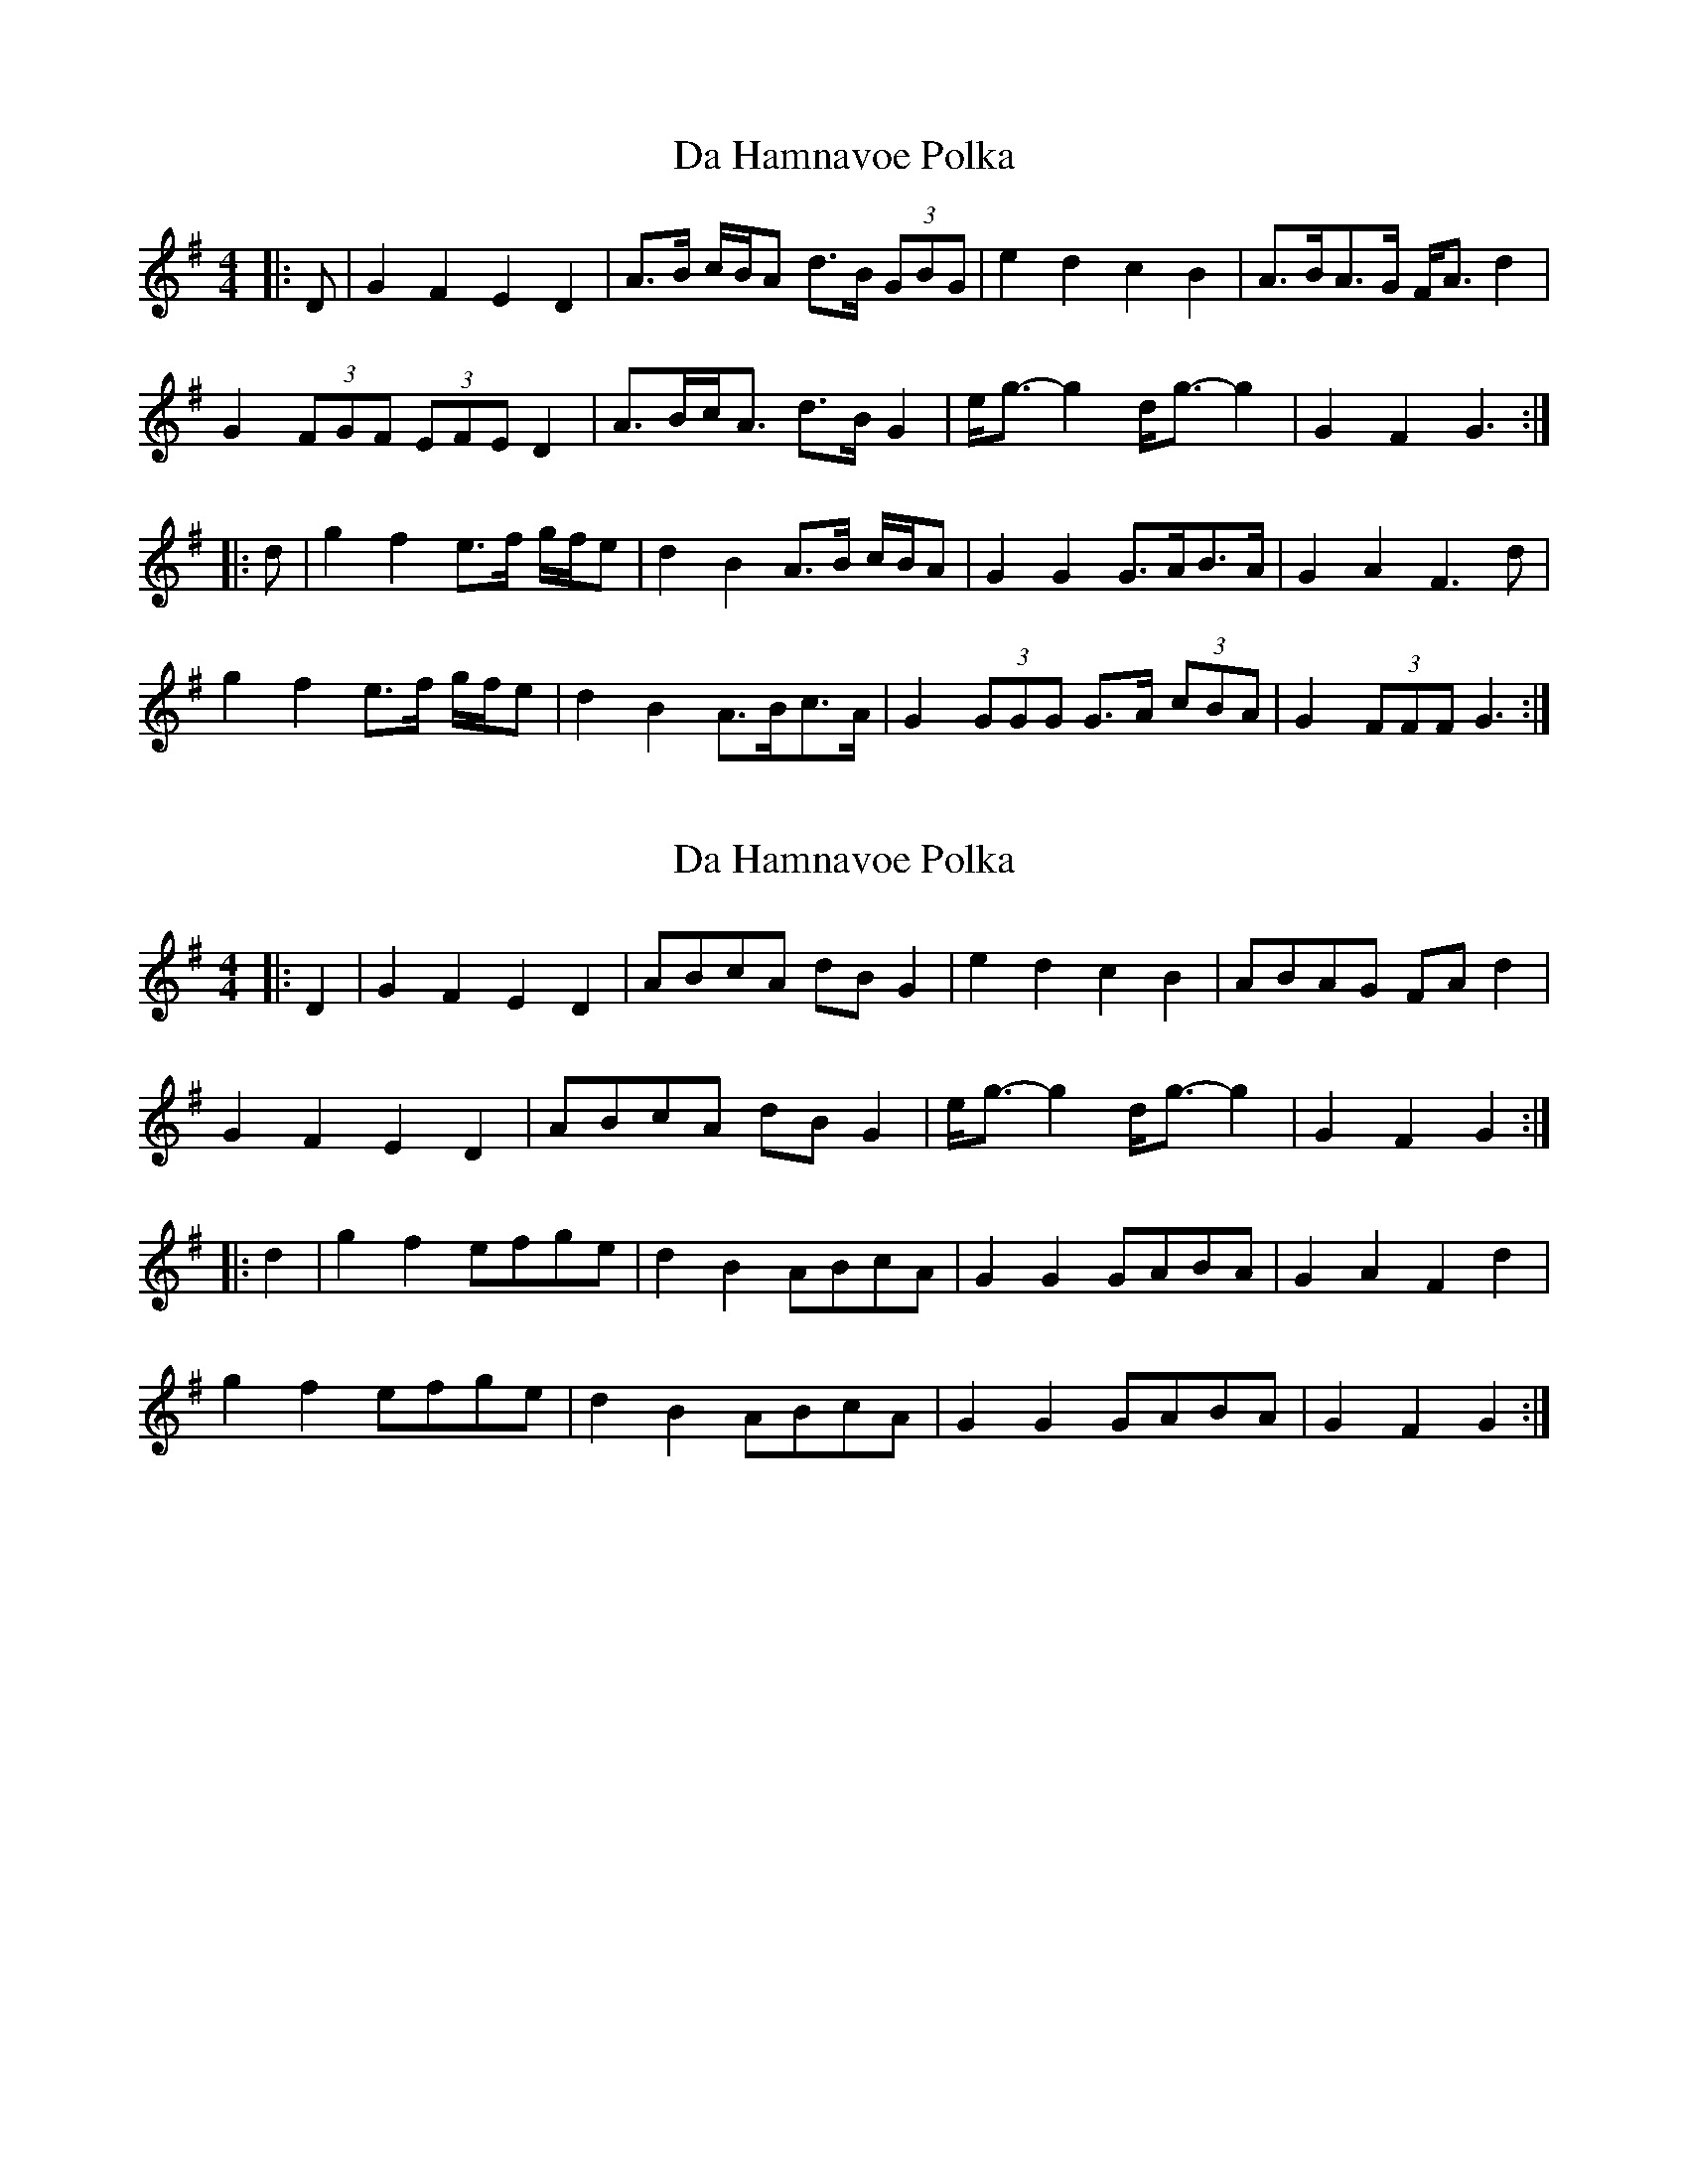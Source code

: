 X: 1
T: Da Hamnavoe Polka
Z: ceolachan
S: https://thesession.org/tunes/7333#setting7333
R: barndance
M: 4/4
L: 1/8
K: Gmaj
|: D | G2 F2 E2 D2 | A>B c/B/A d>B (3GBG | e2 d2 c2 B2 | A>BA>G F<A d2 |
G2 (3FGF (3EFE D2 | A>Bc<A d>B G2 | e<g- g2 d<g- g2 | G2 F2 G3 :|
|: d | g2 f2 e>f g/f/e | d2 B2 A>B c/B/A | G2 G2 G>AB>A | G2 A2 F3 d |
g2 f2 e>f g/f/e | d2 B2 A>Bc>A | G2 (3GGG G>A (3cBA | G2 (3FFF G3 :|
X: 2
T: Da Hamnavoe Polka
Z: ceolachan
S: https://thesession.org/tunes/7333#setting18863
R: barndance
M: 4/4
L: 1/8
K: Gmaj
|: D2 | G2 F2 E2 D2 | ABcA dB G2 | e2 d2 c2 B2 | ABAG FA d2 |G2 F2 E2 D2 | ABcA dB G2 | e<g- g2 d<g- g2 | G2 F2 G2 :||: d2 | g2 f2 efge | d2 B2 ABcA | G2 G2 GABA | G2 A2 F2 d2 |g2 f2 efge | d2 B2 ABcA | G2 G2 GABA | G2 F2 G2 :|
